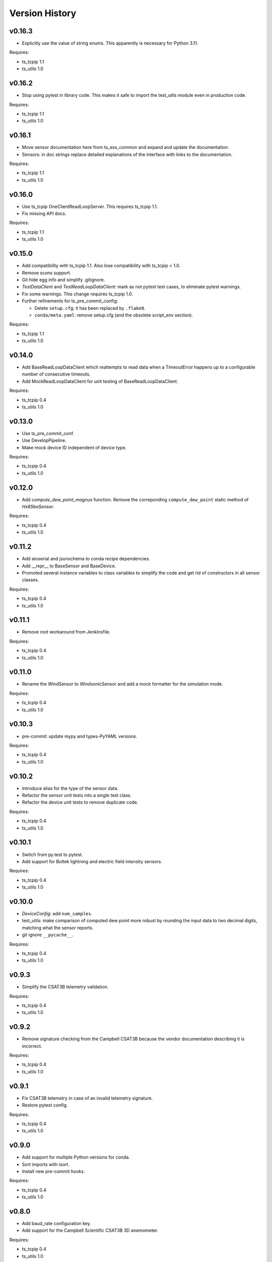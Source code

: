 .. py:currentmodule:: lsst.ts.ess.common

.. _lsst.ts.ess.common.version_history:

###############
Version History
###############

v0.16.3
=======

* Explicitly use the value of string enums.
  This apparently is necessary for Python 3.11.

Requires:

* ts_tcpip 1.1
* ts_utils 1.0

v0.16.2
=======

* Stop using pytest in library code.
  This makes it safe to import the test_utils module even in production code.

Requires:

* ts_tcpip 1.1
* ts_utils 1.0

v0.16.1
=======

* Move sensor documentation here from ts_ess_common and expand and update the documentation.
* Sensors: in doc strings replace detailed explanations of the interface with links to the documentation.

Requires:

* ts_tcpip 1.1
* ts_utils 1.0

v0.16.0
=======

* Use ts_tcpip OneClientReadLoopServer.
  This requires ts_tcpip 1.1.
* Fix missing API docs.

Requires:

* ts_tcpip 1.1
* ts_utils 1.0

v0.15.0
=======

* Add compatibility with ts_tcpip 1.1.
  Also lose compatibility with ts_tcpip < 1.0.
* Remove scons support.
* Git hide egg info and simplify .gitignore.
* `TestDataClient` and `TestReadLoopDataClient`: mark as not pytest test cases, to eliminate pytest warnings.
* Fix some warnings.
  This change requires ts_tcpip 1.0.
* Further refinements for ts_pre_commit_config:

  * Delete ``setup.cfg``; it has been replaced by ``.flake8``.
  * ``conda/meta.yaml``: remove setup.cfg (and the obsolete script_env section).

Requires:

* ts_tcpip 1.1
* ts_utils 1.0

v0.14.0
=======

* Add BaseReadLoopDataClient which reattempts to read data when a TimeoutError happens up to a configurable number of consecutive timeouts.
* Add MockReadLoopDataClient for unit testing of BaseReadLoopDataClient.

Requires:

* ts_tcpip 0.4
* ts_utils 1.0

v0.13.0
=======

* Use ts_pre_commit_conf.
* Use DevelopPipeline.
* Make mock device ID independent of device type.

Requires:

* ts_tcpip 0.4
* ts_utils 1.0

v0.12.0
=======

* Add `compute_dew_point_magnus` function.
  Remove the correponding ``compute_dew_point`` static method of `Hx85baSensor`.

Requires:

* ts_tcpip 0.4
* ts_utils 1.0

v0.11.2
=======

* Add aioserial and jsonschema to conda recipe dependencies.
* Add __repr__ to BaseSensor and BaseDevice.
* Promoted several instance variables to class variables to simplify the code and get rid of constructors in all sensor classes.

Requires:

* ts_tcpip 0.4
* ts_utils 1.0

v0.11.1
=======

* Remove root workaround from Jenkinsfile.

Requires:

* ts_tcpip 0.4
* ts_utils 1.0

v0.11.0
=======

* Rename the WindSensor to WindsonicSensor and add a mock formatter for the simulation mode.

Requires:

* ts_tcpip 0.4
* ts_utils 1.0

v0.10.3
=======

* pre-commit: update mypy and types-PyYAML versions.

Requires:

* ts_tcpip 0.4
* ts_utils 1.0

v0.10.2
=======

* Introduce alias for the type of the sensor data.
* Refactor the sensor unit tests into a single test class.
* Refactor the device unit tests to remove duplicate code.

Requires:

* ts_tcpip 0.4
* ts_utils 1.0

v0.10.1
=======

* Switch from py.test to pytest.
* Add support for Boltek lightning and electric field intensity sensors.

Requires:

* ts_tcpip 0.4
* ts_utils 1.0

v0.10.0
=======

* `DeviceConfig`: add ``num_samples``.
* test_utils: make comparison of computed dew point more robust by rounding the input data to two decimal digits, matching what the sensor reports.
* git ignore ``__pycache__``.

Requires:

* ts_tcpip 0.4
* ts_utils 1.0

v0.9.3
======

* Simplify the CSAT3B telemetry validation.

Requires:

* ts_tcpip 0.4
* ts_utils 1.0

v0.9.2
======

* Remove signature checking from the Campbell CSAT3B because the vendor documentation describing it is incorrect.

Requires:

* ts_tcpip 0.4
* ts_utils 1.0

v0.9.1
======

* Fix CSAT3B telemetry in case of an invalid telemetry signature.
* Restore pytest config.

Requires:

* ts_tcpip 0.4
* ts_utils 1.0

v0.9.0
======

* Add support for multiple Python versions for conda.
* Sort imports with isort.
* Install new pre-commit hooks.

Requires:

* ts_tcpip 0.4
* ts_utils 1.0

v0.8.0
======

* Add baud_rate configuration key.
* Add support for the Campbell Scientific CSAT3B 3D anemometer.

Requires:

* ts_tcpip 0.4
* ts_utils 1.0

v0.7.6
======

* Restore conditional import of lsst.ts.salobj only if type checking.
* ``ups/ts_ess_common.table``: add setupOptional(ts_salobj); it is optional because it is only used for type checking.

Requires:

* ts_tcpip 0.4
* ts_utils 1.0

v0.7.5
======

* `ExternalDataClientModules`: add ``LabJackAccelerometerDataClient`` so lsst.ts.labjack is imported if needed.
* Modernize type annotations for Python 3.10.

Requires:

* ts_tcpip 0.4
* ts_utils 1.0

v0.7.4
======

* Add wait_time class variable for mocking of timeouts.
* Add pre-commit config file.
* ``setup.cfg``: specify asyncio_mode=auto.
* Switch to pyproject.toml.
* Convert to pure python noarch conda package.

Requires:

* ts_tcpip 0.4
* ts_utils 1.0


v0.7.3
======

* Remove unneccessary debug log statements.

Requires:

* ts_tcpip 0.3
* ts_utils 1.0


v0.7.2
======

* Remove START and STOP commands.
* Encode sensor name, timestamp, response code and data as separate named entities.

Requires:

* ts_tcpip 0.3
* ts_utils 1.0


v0.7.1
======

* Fix a new mypy error by not checking DM's `lsst/__init__.py` files.

Requires:

* ts_tcpip 0.3
* ts_utils 1.0


v0.7.0
======

* Added support for data clients: classes that communicate with an environmental data server and publish the data as ESS telemetry:

  * Added classes `BaseDataClient` and `MockDataClient`.
  * Added function `get_data_client_class`.
  * Jenkinsfile: update to build and upload documentation, and kill stale jobs.

Requires:

* ts_tcpip 0.3
* ts_utils 1.0


v0.6.1
======

* Made sure that no runtime dependency on pytest is necessary anymore.

Requires:

* ts_tcpip 0.3
* ts_utils 1.0


v0.6.0
======

* Added location to the configuration of the sensors.

Requires:

* ts_tcpip 0.3
* ts_utils 1.0


v0.5.0
======

* Made sure that lost connections are detected and handled such that a new connection can be made.
* Simplified the constructor of MockDevice.

Requires:

* ts_tcpip 0.3
* ts_utils 1.0


v0.4.0
======

* Added computation of the dew point in all humidity sensors that don't provide it themselves.
* Modernized test code.

Requires:

* ts_tcpip 0.3
* ts_utils 1.0


v0.3.0
======

* Moved all device reply validating code from ts.ess.controller to ts.ess.common.
* Moved all sensors code from ts.ess.controller to ts.ess.common.
* Moved code to determine what sensor is connected from ts.ess.controller to ts.ess.common.
* Moved BaseDevice and MockDevice from ts.ess.controller to ts.ess.common.
* Added a unit test for the config schema.
* Moved most of the command handler code and the socket server unit test from ts.ess.controller to ts.ess.common.
* Added tests for all supported devices in the test class for the mock control handler.

Requires:

* ts_tcpip 0.3
* ts_utils 1.0

v0.2.0
======

* Replaced the use of ts_salobj functions with ts_utils functions.

Requires:

* ts_tcpip 0.3
* ts_utils 1.0

v0.1.1
======

* Made sure that the EssController and EssCsc jobs get triggered.

Requires:

* ts_tcpip 0.3

v0.1.0
======

First release of the Environmental Sensors Suite common code package.

* A socket server.
* A command handler infrastructure.
* Common enums.

Requires:

* ts_tcpip 0.3
